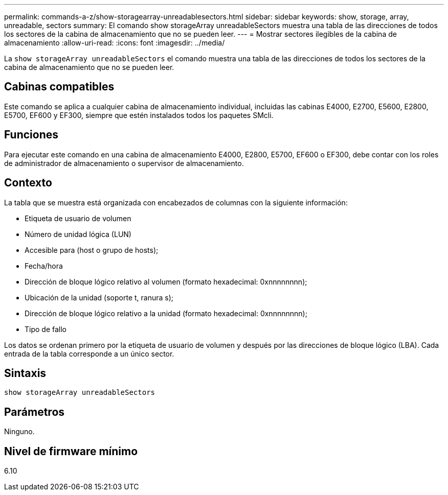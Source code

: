 ---
permalink: commands-a-z/show-storagearray-unreadablesectors.html 
sidebar: sidebar 
keywords: show, storage, array, unreadable, sectors 
summary: El comando show storageArray unreadableSectors muestra una tabla de las direcciones de todos los sectores de la cabina de almacenamiento que no se pueden leer. 
---
= Mostrar sectores ilegibles de la cabina de almacenamiento
:allow-uri-read: 
:icons: font
:imagesdir: ../media/


[role="lead"]
La `show storageArray unreadableSectors` el comando muestra una tabla de las direcciones de todos los sectores de la cabina de almacenamiento que no se pueden leer.



== Cabinas compatibles

Este comando se aplica a cualquier cabina de almacenamiento individual, incluidas las cabinas E4000, E2700, E5600, E2800, E5700, EF600 y EF300, siempre que estén instalados todos los paquetes SMcli.



== Funciones

Para ejecutar este comando en una cabina de almacenamiento E4000, E2800, E5700, EF600 o EF300, debe contar con los roles de administrador de almacenamiento o supervisor de almacenamiento.



== Contexto

La tabla que se muestra está organizada con encabezados de columnas con la siguiente información:

* Etiqueta de usuario de volumen
* Número de unidad lógica (LUN)
* Accesible para (host o grupo de hosts);
* Fecha/hora
* Dirección de bloque lógico relativo al volumen (formato hexadecimal: 0xnnnnnnnn);
* Ubicación de la unidad (soporte t, ranura s);
* Dirección de bloque lógico relativo a la unidad (formato hexadecimal: 0xnnnnnnnn);
* Tipo de fallo


Los datos se ordenan primero por la etiqueta de usuario de volumen y después por las direcciones de bloque lógico (LBA). Cada entrada de la tabla corresponde a un único sector.



== Sintaxis

[source, cli]
----
show storageArray unreadableSectors
----


== Parámetros

Ninguno.



== Nivel de firmware mínimo

6.10
